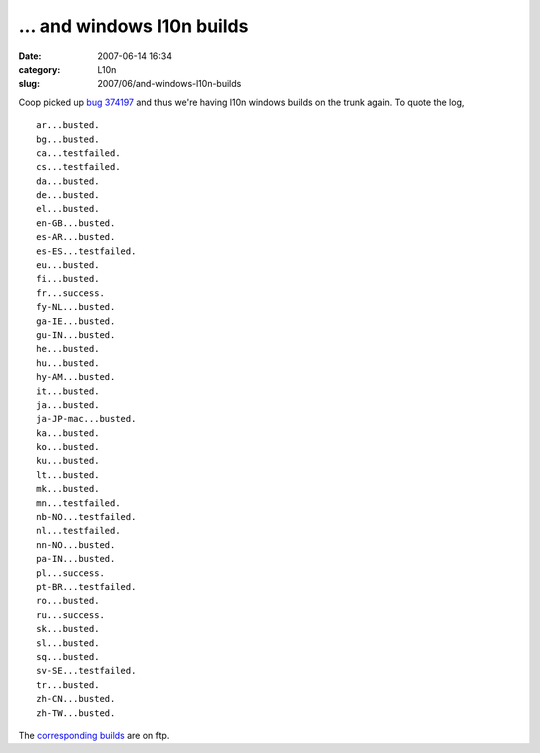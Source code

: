 ... and windows l10n builds
###########################
:date: 2007-06-14 16:34
:category: L10n
:slug: 2007/06/and-windows-l10n-builds

Coop picked up `bug 374197 <https://bugzilla.mozilla.org/show_bug.cgi?id=374197>`__ and thus we're having l10n windows builds on the trunk again. To quote the log,

::

   ar...busted.
   bg...busted.
   ca...testfailed.
   cs...testfailed.
   da...busted.
   de...busted.
   el...busted.
   en-GB...busted.
   es-AR...busted.
   es-ES...testfailed.
   eu...busted.
   fi...busted.
   fr...success.
   fy-NL...busted.
   ga-IE...busted.
   gu-IN...busted.
   he...busted.
   hu...busted.
   hy-AM...busted.
   it...busted.
   ja...busted.
   ja-JP-mac...busted.
   ka...busted.
   ko...busted.
   ku...busted.
   lt...busted.
   mk...busted.
   mn...testfailed.
   nb-NO...testfailed.
   nl...testfailed.
   nn-NO...busted.
   pa-IN...busted.
   pl...success.
   pt-BR...testfailed.
   ro...busted.
   ru...success.
   sk...busted.
   sl...busted.
   sq...busted.
   sv-SE...testfailed.
   tr...busted.
   zh-CN...busted.
   zh-TW...busted.

The `corresponding builds <http://ftp.mozilla.org/pub/mozilla.org/firefox/nightly/latest-trunk-l10n/>`__ are on ftp.
